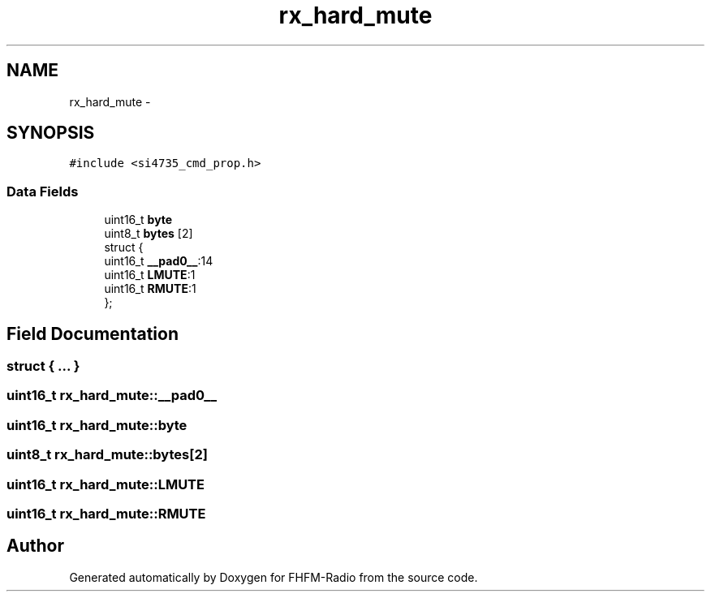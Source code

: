 .TH "rx_hard_mute" 3 "Thu Mar 26 2015" "Version V2.0" "FHFM-Radio" \" -*- nroff -*-
.ad l
.nh
.SH NAME
rx_hard_mute \- 
.SH SYNOPSIS
.br
.PP
.PP
\fC#include <si4735_cmd_prop\&.h>\fP
.SS "Data Fields"

.in +1c
.ti -1c
.RI "uint16_t \fBbyte\fP"
.br
.ti -1c
.RI "uint8_t \fBbytes\fP [2]"
.br
.ti -1c
.RI "struct {"
.br
.ti -1c
.RI "   uint16_t \fB__pad0__\fP:14"
.br
.ti -1c
.RI "   uint16_t \fBLMUTE\fP:1"
.br
.ti -1c
.RI "   uint16_t \fBRMUTE\fP:1"
.br
.ti -1c
.RI "}; "
.br
.in -1c
.SH "Field Documentation"
.PP 
.SS "struct { \&.\&.\&. } "

.SS "uint16_t rx_hard_mute::__pad0__"

.SS "uint16_t rx_hard_mute::byte"

.SS "uint8_t rx_hard_mute::bytes[2]"

.SS "uint16_t rx_hard_mute::LMUTE"

.SS "uint16_t rx_hard_mute::RMUTE"


.SH "Author"
.PP 
Generated automatically by Doxygen for FHFM-Radio from the source code\&.
